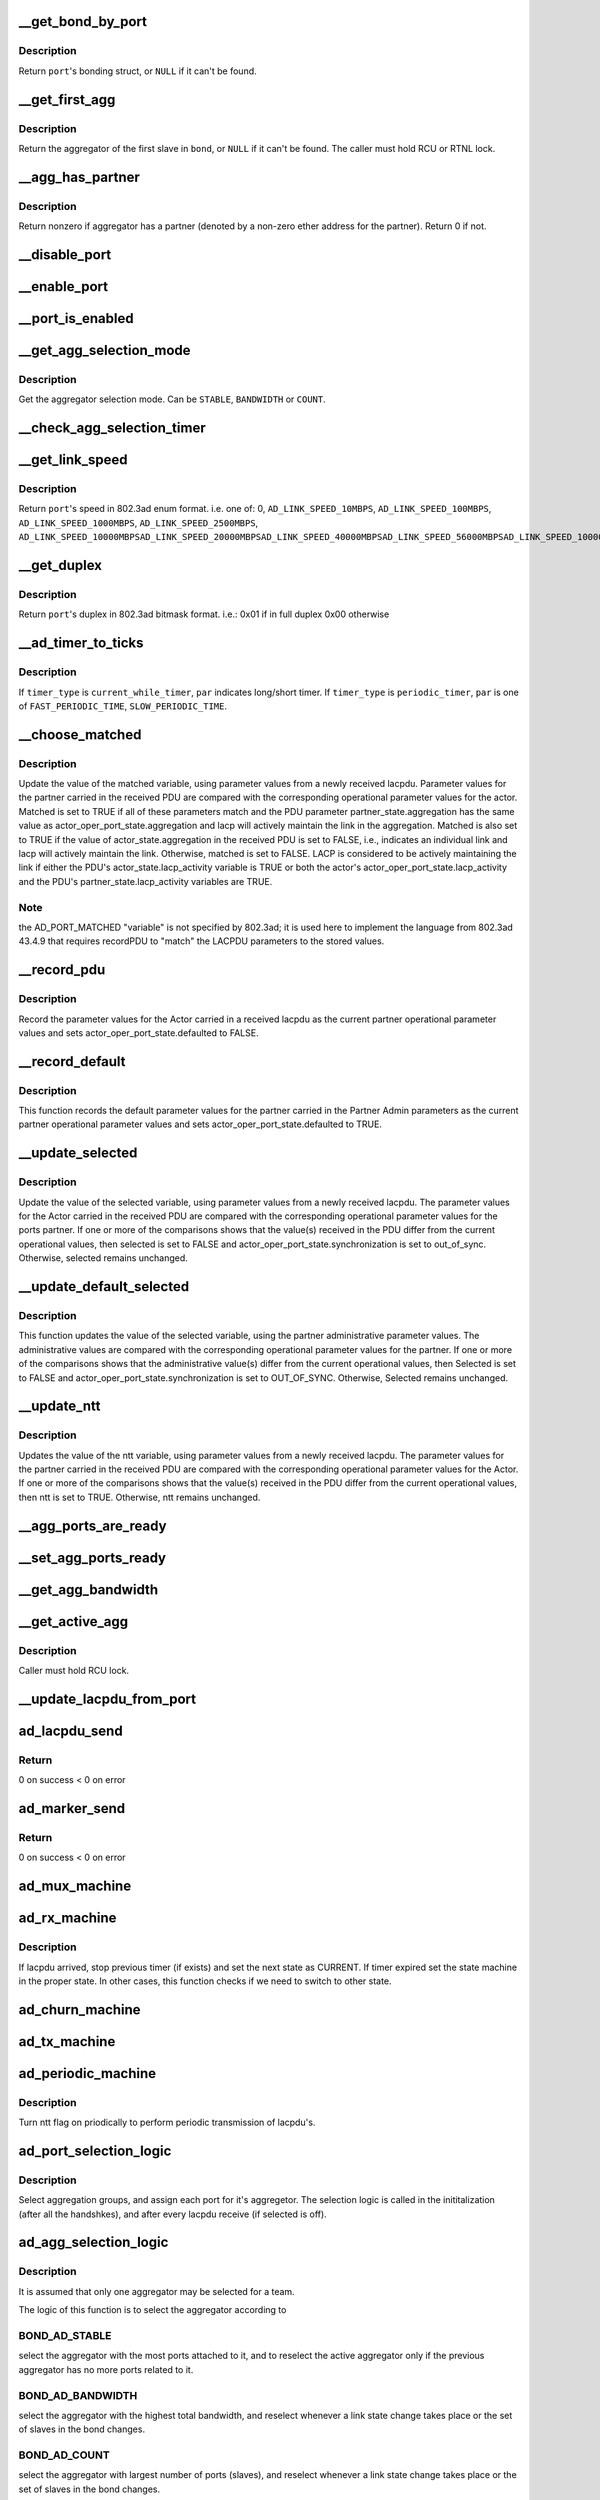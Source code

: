 .. -*- coding: utf-8; mode: rst -*-
.. src-file: drivers/net/bonding/bond_3ad.c

.. _`__get_bond_by_port`:

__get_bond_by_port
==================

.. c:function:: struct bonding *__get_bond_by_port(struct port *port)

    get the port's bonding struct

    :param struct port \*port:
        the port we're looking at

.. _`__get_bond_by_port.description`:

Description
-----------

Return \ ``port``\ 's bonding struct, or \ ``NULL``\  if it can't be found.

.. _`__get_first_agg`:

__get_first_agg
===============

.. c:function:: struct aggregator *__get_first_agg(struct port *port)

    get the first aggregator in the bond

    :param struct port \*port:
        *undescribed*

.. _`__get_first_agg.description`:

Description
-----------

Return the aggregator of the first slave in \ ``bond``\ , or \ ``NULL``\  if it can't be
found.
The caller must hold RCU or RTNL lock.

.. _`__agg_has_partner`:

__agg_has_partner
=================

.. c:function:: int __agg_has_partner(struct aggregator *agg)

    see if we have a partner

    :param struct aggregator \*agg:
        the agregator we're looking at

.. _`__agg_has_partner.description`:

Description
-----------

Return nonzero if aggregator has a partner (denoted by a non-zero ether
address for the partner). Return 0 if not.

.. _`__disable_port`:

__disable_port
==============

.. c:function:: void __disable_port(struct port *port)

    disable the port's slave

    :param struct port \*port:
        the port we're looking at

.. _`__enable_port`:

__enable_port
=============

.. c:function:: void __enable_port(struct port *port)

    enable the port's slave, if it's up

    :param struct port \*port:
        the port we're looking at

.. _`__port_is_enabled`:

__port_is_enabled
=================

.. c:function:: int __port_is_enabled(struct port *port)

    check if the port's slave is in active state

    :param struct port \*port:
        the port we're looking at

.. _`__get_agg_selection_mode`:

__get_agg_selection_mode
========================

.. c:function:: u32 __get_agg_selection_mode(struct port *port)

    get the aggregator selection mode

    :param struct port \*port:
        the port we're looking at

.. _`__get_agg_selection_mode.description`:

Description
-----------

Get the aggregator selection mode. Can be \ ``STABLE``\ , \ ``BANDWIDTH``\  or \ ``COUNT``\ .

.. _`__check_agg_selection_timer`:

__check_agg_selection_timer
===========================

.. c:function:: int __check_agg_selection_timer(struct port *port)

    check if the selection timer has expired

    :param struct port \*port:
        the port we're looking at

.. _`__get_link_speed`:

__get_link_speed
================

.. c:function:: u16 __get_link_speed(struct port *port)

    get a port's speed

    :param struct port \*port:
        the port we're looking at

.. _`__get_link_speed.description`:

Description
-----------

Return \ ``port``\ 's speed in 802.3ad enum format. i.e. one of:
0,
\ ``AD_LINK_SPEED_10MBPS``\ ,
\ ``AD_LINK_SPEED_100MBPS``\ ,
\ ``AD_LINK_SPEED_1000MBPS``\ ,
\ ``AD_LINK_SPEED_2500MBPS``\ ,
\ ``AD_LINK_SPEED_10000MBPS``\ 
\ ``AD_LINK_SPEED_20000MBPS``\ 
\ ``AD_LINK_SPEED_40000MBPS``\ 
\ ``AD_LINK_SPEED_56000MBPS``\ 
\ ``AD_LINK_SPEED_100000MBPS``\ 

.. _`__get_duplex`:

__get_duplex
============

.. c:function:: u8 __get_duplex(struct port *port)

    get a port's duplex

    :param struct port \*port:
        the port we're looking at

.. _`__get_duplex.description`:

Description
-----------

Return \ ``port``\ 's duplex in 802.3ad bitmask format. i.e.:
0x01 if in full duplex
0x00 otherwise

.. _`__ad_timer_to_ticks`:

__ad_timer_to_ticks
===================

.. c:function:: u16 __ad_timer_to_ticks(u16 timer_type, u16 par)

    convert a given timer type to AD module ticks

    :param u16 timer_type:
        which timer to operate

    :param u16 par:
        timer parameter. see below

.. _`__ad_timer_to_ticks.description`:

Description
-----------

If \ ``timer_type``\  is \ ``current_while_timer``\ , \ ``par``\  indicates long/short timer.
If \ ``timer_type``\  is \ ``periodic_timer``\ , \ ``par``\  is one of \ ``FAST_PERIODIC_TIME``\ ,
\ ``SLOW_PERIODIC_TIME``\ .

.. _`__choose_matched`:

__choose_matched
================

.. c:function:: void __choose_matched(struct lacpdu *lacpdu, struct port *port)

    update a port's matched variable from a received lacpdu

    :param struct lacpdu \*lacpdu:
        the lacpdu we've received

    :param struct port \*port:
        the port we're looking at

.. _`__choose_matched.description`:

Description
-----------

Update the value of the matched variable, using parameter values from a
newly received lacpdu. Parameter values for the partner carried in the
received PDU are compared with the corresponding operational parameter
values for the actor. Matched is set to TRUE if all of these parameters
match and the PDU parameter partner_state.aggregation has the same value as
actor_oper_port_state.aggregation and lacp will actively maintain the link
in the aggregation. Matched is also set to TRUE if the value of
actor_state.aggregation in the received PDU is set to FALSE, i.e., indicates
an individual link and lacp will actively maintain the link. Otherwise,
matched is set to FALSE. LACP is considered to be actively maintaining the
link if either the PDU's actor_state.lacp_activity variable is TRUE or both
the actor's actor_oper_port_state.lacp_activity and the PDU's
partner_state.lacp_activity variables are TRUE.

.. _`__choose_matched.note`:

Note
----

the AD_PORT_MATCHED "variable" is not specified by 802.3ad; it is
used here to implement the language from 802.3ad 43.4.9 that requires
recordPDU to "match" the LACPDU parameters to the stored values.

.. _`__record_pdu`:

__record_pdu
============

.. c:function:: void __record_pdu(struct lacpdu *lacpdu, struct port *port)

    record parameters from a received lacpdu

    :param struct lacpdu \*lacpdu:
        the lacpdu we've received

    :param struct port \*port:
        the port we're looking at

.. _`__record_pdu.description`:

Description
-----------

Record the parameter values for the Actor carried in a received lacpdu as
the current partner operational parameter values and sets
actor_oper_port_state.defaulted to FALSE.

.. _`__record_default`:

__record_default
================

.. c:function:: void __record_default(struct port *port)

    record default parameters

    :param struct port \*port:
        the port we're looking at

.. _`__record_default.description`:

Description
-----------

This function records the default parameter values for the partner carried
in the Partner Admin parameters as the current partner operational parameter
values and sets actor_oper_port_state.defaulted to TRUE.

.. _`__update_selected`:

__update_selected
=================

.. c:function:: void __update_selected(struct lacpdu *lacpdu, struct port *port)

    update a port's Selected variable from a received lacpdu

    :param struct lacpdu \*lacpdu:
        the lacpdu we've received

    :param struct port \*port:
        the port we're looking at

.. _`__update_selected.description`:

Description
-----------

Update the value of the selected variable, using parameter values from a
newly received lacpdu. The parameter values for the Actor carried in the
received PDU are compared with the corresponding operational parameter
values for the ports partner. If one or more of the comparisons shows that
the value(s) received in the PDU differ from the current operational values,
then selected is set to FALSE and actor_oper_port_state.synchronization is
set to out_of_sync. Otherwise, selected remains unchanged.

.. _`__update_default_selected`:

__update_default_selected
=========================

.. c:function:: void __update_default_selected(struct port *port)

    update a port's Selected variable from Partner

    :param struct port \*port:
        the port we're looking at

.. _`__update_default_selected.description`:

Description
-----------

This function updates the value of the selected variable, using the partner
administrative parameter values. The administrative values are compared with
the corresponding operational parameter values for the partner. If one or
more of the comparisons shows that the administrative value(s) differ from
the current operational values, then Selected is set to FALSE and
actor_oper_port_state.synchronization is set to OUT_OF_SYNC. Otherwise,
Selected remains unchanged.

.. _`__update_ntt`:

__update_ntt
============

.. c:function:: void __update_ntt(struct lacpdu *lacpdu, struct port *port)

    update a port's ntt variable from a received lacpdu

    :param struct lacpdu \*lacpdu:
        the lacpdu we've received

    :param struct port \*port:
        the port we're looking at

.. _`__update_ntt.description`:

Description
-----------

Updates the value of the ntt variable, using parameter values from a newly
received lacpdu. The parameter values for the partner carried in the
received PDU are compared with the corresponding operational parameter
values for the Actor. If one or more of the comparisons shows that the
value(s) received in the PDU differ from the current operational values,
then ntt is set to TRUE. Otherwise, ntt remains unchanged.

.. _`__agg_ports_are_ready`:

__agg_ports_are_ready
=====================

.. c:function:: int __agg_ports_are_ready(struct aggregator *aggregator)

    check if all ports in an aggregator are ready

    :param struct aggregator \*aggregator:
        the aggregator we're looking at

.. _`__set_agg_ports_ready`:

__set_agg_ports_ready
=====================

.. c:function:: void __set_agg_ports_ready(struct aggregator *aggregator, int val)

    set value of Ready bit in all ports of an aggregator

    :param struct aggregator \*aggregator:
        the aggregator we're looking at

    :param int val:
        Should the ports' ready bit be set on or off

.. _`__get_agg_bandwidth`:

__get_agg_bandwidth
===================

.. c:function:: u32 __get_agg_bandwidth(struct aggregator *aggregator)

    get the total bandwidth of an aggregator

    :param struct aggregator \*aggregator:
        the aggregator we're looking at

.. _`__get_active_agg`:

__get_active_agg
================

.. c:function:: struct aggregator *__get_active_agg(struct aggregator *aggregator)

    get the current active aggregator

    :param struct aggregator \*aggregator:
        the aggregator we're looking at

.. _`__get_active_agg.description`:

Description
-----------

Caller must hold RCU lock.

.. _`__update_lacpdu_from_port`:

__update_lacpdu_from_port
=========================

.. c:function:: void __update_lacpdu_from_port(struct port *port)

    update a port's lacpdu fields

    :param struct port \*port:
        the port we're looking at

.. _`ad_lacpdu_send`:

ad_lacpdu_send
==============

.. c:function:: int ad_lacpdu_send(struct port *port)

    send out a lacpdu packet on a given port

    :param struct port \*port:
        the port we're looking at

.. _`ad_lacpdu_send.return`:

Return
------

0 on success
< 0 on error

.. _`ad_marker_send`:

ad_marker_send
==============

.. c:function:: int ad_marker_send(struct port *port, struct bond_marker *marker)

    send marker information/response on a given port

    :param struct port \*port:
        the port we're looking at

    :param struct bond_marker \*marker:
        marker data to send

.. _`ad_marker_send.return`:

Return
------

0 on success
< 0 on error

.. _`ad_mux_machine`:

ad_mux_machine
==============

.. c:function:: void ad_mux_machine(struct port *port, bool *update_slave_arr)

    handle a port's mux state machine

    :param struct port \*port:
        the port we're looking at

    :param bool \*update_slave_arr:
        Does slave array need update?

.. _`ad_rx_machine`:

ad_rx_machine
=============

.. c:function:: void ad_rx_machine(struct lacpdu *lacpdu, struct port *port)

    handle a port's rx State Machine

    :param struct lacpdu \*lacpdu:
        the lacpdu we've received

    :param struct port \*port:
        the port we're looking at

.. _`ad_rx_machine.description`:

Description
-----------

If lacpdu arrived, stop previous timer (if exists) and set the next state as
CURRENT. If timer expired set the state machine in the proper state.
In other cases, this function checks if we need to switch to other state.

.. _`ad_churn_machine`:

ad_churn_machine
================

.. c:function:: void ad_churn_machine(struct port *port)

    handle port churn's state machine

    :param struct port \*port:
        the port we're looking at

.. _`ad_tx_machine`:

ad_tx_machine
=============

.. c:function:: void ad_tx_machine(struct port *port)

    handle a port's tx state machine

    :param struct port \*port:
        the port we're looking at

.. _`ad_periodic_machine`:

ad_periodic_machine
===================

.. c:function:: void ad_periodic_machine(struct port *port)

    handle a port's periodic state machine

    :param struct port \*port:
        the port we're looking at

.. _`ad_periodic_machine.description`:

Description
-----------

Turn ntt flag on priodically to perform periodic transmission of lacpdu's.

.. _`ad_port_selection_logic`:

ad_port_selection_logic
=======================

.. c:function:: void ad_port_selection_logic(struct port *port, bool *update_slave_arr)

    select aggregation groups

    :param struct port \*port:
        the port we're looking at

    :param bool \*update_slave_arr:
        Does slave array need update?

.. _`ad_port_selection_logic.description`:

Description
-----------

Select aggregation groups, and assign each port for it's aggregetor. The
selection logic is called in the inititalization (after all the handshkes),
and after every lacpdu receive (if selected is off).

.. _`ad_agg_selection_logic`:

ad_agg_selection_logic
======================

.. c:function:: void ad_agg_selection_logic(struct aggregator *agg, bool *update_slave_arr)

    select an aggregation group for a team

    :param struct aggregator \*agg:
        *undescribed*

    :param bool \*update_slave_arr:
        Does slave array need update?

.. _`ad_agg_selection_logic.description`:

Description
-----------

It is assumed that only one aggregator may be selected for a team.

The logic of this function is to select the aggregator according to

.. _`ad_agg_selection_logic.bond_ad_stable`:

BOND_AD_STABLE
--------------

select the aggregator with the most ports attached to
it, and to reselect the active aggregator only if the previous
aggregator has no more ports related to it.

.. _`ad_agg_selection_logic.bond_ad_bandwidth`:

BOND_AD_BANDWIDTH
-----------------

select the aggregator with the highest total
bandwidth, and reselect whenever a link state change takes place or the
set of slaves in the bond changes.

.. _`ad_agg_selection_logic.bond_ad_count`:

BOND_AD_COUNT
-------------

select the aggregator with largest number of ports
(slaves), and reselect whenever a link state change takes place or the
set of slaves in the bond changes.

.. _`ad_agg_selection_logic.fixme`:

FIXME
-----

this function MUST be called with the first agg in the bond, or
\\ :c:func:`__get_active_agg`\  won't work correctly. This function should be better
called with the bond itself, and retrieve the first agg from it.

.. _`ad_clear_agg`:

ad_clear_agg
============

.. c:function:: void ad_clear_agg(struct aggregator *aggregator)

    clear a given aggregator's parameters

    :param struct aggregator \*aggregator:
        the aggregator we're looking at

.. _`ad_initialize_agg`:

ad_initialize_agg
=================

.. c:function:: void ad_initialize_agg(struct aggregator *aggregator)

    initialize a given aggregator's parameters

    :param struct aggregator \*aggregator:
        the aggregator we're looking at

.. _`ad_initialize_port`:

ad_initialize_port
==================

.. c:function:: void ad_initialize_port(struct port *port, int lacp_fast)

    initialize a given port's parameters

    :param struct port \*port:
        *undescribed*

    :param int lacp_fast:
        boolean. whether fast periodic should be used

.. _`ad_enable_collecting_distributing`:

ad_enable_collecting_distributing
=================================

.. c:function:: void ad_enable_collecting_distributing(struct port *port, bool *update_slave_arr)

    enable a port's transmit/receive

    :param struct port \*port:
        the port we're looking at

    :param bool \*update_slave_arr:
        Does slave array need update?

.. _`ad_enable_collecting_distributing.description`:

Description
-----------

Enable \ ``port``\  if it's in an active aggregator

.. _`ad_disable_collecting_distributing`:

ad_disable_collecting_distributing
==================================

.. c:function:: void ad_disable_collecting_distributing(struct port *port, bool *update_slave_arr)

    disable a port's transmit/receive

    :param struct port \*port:
        the port we're looking at

    :param bool \*update_slave_arr:
        Does slave array need update?

.. _`ad_marker_info_received`:

ad_marker_info_received
=======================

.. c:function:: void ad_marker_info_received(struct bond_marker *marker_info, struct port *port)

    handle receive of a Marker information frame

    :param struct bond_marker \*marker_info:
        Marker info received

    :param struct port \*port:
        the port we're looking at

.. _`ad_marker_response_received`:

ad_marker_response_received
===========================

.. c:function:: void ad_marker_response_received(struct bond_marker *marker, struct port *port)

    handle receive of a marker response frame

    :param struct bond_marker \*marker:
        marker PDU received

    :param struct port \*port:
        the port we're looking at

.. _`ad_marker_response_received.description`:

Description
-----------

This function does nothing since we decided not to implement send and handle
response for marker PDU's, in this stage, but only to respond to marker
information.

.. _`bond_3ad_initiate_agg_selection`:

bond_3ad_initiate_agg_selection
===============================

.. c:function:: void bond_3ad_initiate_agg_selection(struct bonding *bond, int timeout)

    initate aggregator selection

    :param struct bonding \*bond:
        bonding struct

    :param int timeout:
        *undescribed*

.. _`bond_3ad_initiate_agg_selection.description`:

Description
-----------

Set the aggregation selection timer, to initiate an agg selection in
the very near future.  Called during first initialization, and during
any down to up transitions of the bond.

.. _`bond_3ad_initialize`:

bond_3ad_initialize
===================

.. c:function:: void bond_3ad_initialize(struct bonding *bond, u16 tick_resolution)

    initialize a bond's 802.3ad parameters and structures

    :param struct bonding \*bond:
        bonding struct to work on

    :param u16 tick_resolution:
        tick duration (millisecond resolution)

.. _`bond_3ad_initialize.description`:

Description
-----------

Can be called only after the mac address of the bond is set.

.. _`bond_3ad_bind_slave`:

bond_3ad_bind_slave
===================

.. c:function:: void bond_3ad_bind_slave(struct slave *slave)

    initialize a slave's port

    :param struct slave \*slave:
        slave struct to work on

.. _`bond_3ad_bind_slave.return`:

Return
------

0 on success
< 0 on error

.. _`bond_3ad_unbind_slave`:

bond_3ad_unbind_slave
=====================

.. c:function:: void bond_3ad_unbind_slave(struct slave *slave)

    deinitialize a slave's port

    :param struct slave \*slave:
        slave struct to work on

.. _`bond_3ad_unbind_slave.description`:

Description
-----------

Search for the aggregator that is related to this port, remove the
aggregator and assign another aggregator for other port related to it
(if any), and remove the port.

.. _`bond_3ad_update_ad_actor_settings`:

bond_3ad_update_ad_actor_settings
=================================

.. c:function:: void bond_3ad_update_ad_actor_settings(struct bonding *bond)

    reflect change of actor settings to ports

    :param struct bonding \*bond:
        bonding struct to work on

.. _`bond_3ad_update_ad_actor_settings.description`:

Description
-----------

If an ad_actor setting gets changed we need to update the individual port
settings so the bond device will use the new values when it gets upped.

.. _`bond_3ad_state_machine_handler`:

bond_3ad_state_machine_handler
==============================

.. c:function:: void bond_3ad_state_machine_handler(struct work_struct *work)

    handle state machines timeout

    :param struct work_struct \*work:
        *undescribed*

.. _`bond_3ad_state_machine_handler.description`:

Description
-----------

The state machine handling concept in this module is to check every tick
which state machine should operate any function. The execution order is
round robin, so when we have an interaction between state machines, the
reply of one to each other might be delayed until next tick.

This function also complete the initialization when the agg_select_timer
times out, and it selects an aggregator for the ports that are yet not
related to any aggregator, and selects the active aggregator for a bond.

.. _`bond_3ad_rx_indication`:

bond_3ad_rx_indication
======================

.. c:function:: int bond_3ad_rx_indication(struct lacpdu *lacpdu, struct slave *slave, u16 length)

    handle a received frame

    :param struct lacpdu \*lacpdu:
        received lacpdu

    :param struct slave \*slave:
        slave struct to work on

    :param u16 length:
        length of the data received

.. _`bond_3ad_rx_indication.description`:

Description
-----------

It is assumed that frames that were sent on this NIC don't returned as new
received frames (loopback). Since only the payload is given to this
function, it check for loopback.

.. _`ad_update_actor_keys`:

ad_update_actor_keys
====================

.. c:function:: void ad_update_actor_keys(struct port *port, bool reset)

    Update the oper / admin keys for a port based on its current speed and duplex settings.

    :param struct port \*port:
        the port we'are looking at

    :param bool reset:
        Boolean to just reset the speed and the duplex part of the key

.. _`ad_update_actor_keys.description`:

Description
-----------

The logic to change the oper / admin keys is:
(a) A full duplex port can participate in LACP with partner.
(b) When the speed is changed, LACP need to be reinitiated.

.. _`bond_3ad_adapter_speed_duplex_changed`:

bond_3ad_adapter_speed_duplex_changed
=====================================

.. c:function:: void bond_3ad_adapter_speed_duplex_changed(struct slave *slave)

    handle a slave's speed / duplex change indication

    :param struct slave \*slave:
        slave struct to work on

.. _`bond_3ad_adapter_speed_duplex_changed.description`:

Description
-----------

Handle reselection of aggregator (if needed) for this port.

.. _`bond_3ad_handle_link_change`:

bond_3ad_handle_link_change
===========================

.. c:function:: void bond_3ad_handle_link_change(struct slave *slave, char link)

    handle a slave's link status change indication

    :param struct slave \*slave:
        slave struct to work on

    :param char link:
        *undescribed*

.. _`bond_3ad_handle_link_change.description`:

Description
-----------

Handle reselection of aggregator (if needed) for this port.

.. _`bond_3ad_set_carrier`:

bond_3ad_set_carrier
====================

.. c:function:: int bond_3ad_set_carrier(struct bonding *bond)

    set link state for bonding master \ ``bond``\  - bonding structure

    :param struct bonding \*bond:
        *undescribed*

.. _`bond_3ad_set_carrier.description`:

Description
-----------

if we have an active aggregator, we're up, if not, we're down.
Presumes that we cannot have an active aggregator if there are
no slaves with link up.

This behavior complies with IEEE 802.3 section 43.3.9.

Called by \ :c:func:`bond_set_carrier`\ . Return zero if carrier state does not
change, nonzero if it does.

.. _`__bond_3ad_get_active_agg_info`:

__bond_3ad_get_active_agg_info
==============================

.. c:function:: int __bond_3ad_get_active_agg_info(struct bonding *bond, struct ad_info *ad_info)

    get information of the active aggregator

    :param struct bonding \*bond:
        bonding struct to work on

    :param struct ad_info \*ad_info:
        ad_info struct to fill with the bond's info

.. _`__bond_3ad_get_active_agg_info.return`:

Return
------

0 on success
< 0 on error

.. _`bond_3ad_update_lacp_rate`:

bond_3ad_update_lacp_rate
=========================

.. c:function:: void bond_3ad_update_lacp_rate(struct bonding *bond)

    change the lacp rate \ ``bond``\  - bonding struct

    :param struct bonding \*bond:
        *undescribed*

.. _`bond_3ad_update_lacp_rate.description`:

Description
-----------

When modify lacp_rate parameter via sysfs,
update actor_oper_port_state of each port.

Hold bond->mode_lock,
so we can modify port->actor_oper_port_state,
no matter bond is up or down.

.. This file was automatic generated / don't edit.

